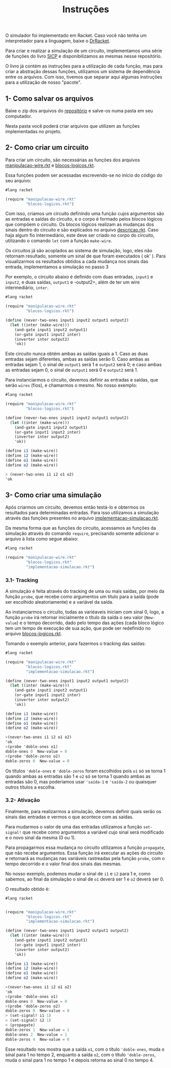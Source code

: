 #+Title: Instruções

**** O simulador foi implementado em Racket. Caso você não tenha um interpretador para a linguagem, baixe o [[https://racket-lang.org/download/][DrRacket]].

Para criar e realizar a simulação de um circuito, implementamos uma série de funções do livro [[https://mitpress.mit.edu/sicp/full-text/book/book-Z-H-22.html#%_sec_3.3.4][SICP]] e disponibilizamos as mesmas nesse repositório. 
   
O livro já contém as instruções para a utilização de cada função, mas para criar a abstração dessas funções, utilizamos um sistema de dependência entre os arquivos. Com isso, tivemos que separar aqui algumas instruções para a utilização de nosso "pacote". 

** 1- Como salvar os arquivos

Baixe o zip dos arquivos do [[https://github.com/CarlaParreiras/Projeto-LP-Circuitos-Digitais][repositório]] e salve-os numa pasta em seu computador.

Nesta pasta você poderá criar arquivos que utilizem as funções implementadas no projeto.

** 2- Como criar um circuito

Para criar um circuito, são necessárias as funções dos arquivos [[https://github.com/CarlaParreiras/Projeto-LP-Circuitos-Digitais/blob/master/manipulacao-wire.rkt/][manipulacao-wire.rkt]] e [[https://github.com/CarlaParreiras/Projeto-LP-Circuitos-Digitais/blob/master/blocos-logicos.rkt/][blocos-logicos.rkt]].

Essa funções podem ser acessadas escrevendo-se no início do código do seu arquivo:

#+BEGIN_SRC scheme
#lang racket

(require "manipulacao-wire.rkt"
         "blocos-logicos.rkt")
#+END_SRC

Com isso, criamos um circuito definindo uma função cujos argumentos são as entradas e saídas do circuito, e o corpo é formado pelos blocos lógicos que compõem o circuito. Os blocos lógicos realizam as mudanças dos sinais dentro do circuito e são explicados no arquivo [[https://github.com/CarlaParreiras/Projeto-LP-Circuitos-Digitais/blob/master/descricao.rkt/][descricao.rkt]]. Caso haja algum fio intermediário, este deve ser criado no corpo do circuito, utilizando o comando =let= com a função =make-wire=.

**** Os circuitos já são acoplados ao sistema de simulação, logo, eles não retornam resultado, somente um sinal de que foram executados ( ok' ). Para visualizarmos os resultados obtidos a cada mudança nos sinais das entrada, implementamos a simulação no passo 3

Por exemplo, o circuito abaixo é definido com duas entradas, =input1= e =input2=, e duas saídas, =output1= e -output2=, além de ter um wire intermediário, =inter=.  

#+BEGIN_SRC scheme
#lang racket

(require "manipulacao-wire.rkt"
         "blocos-logicos.rkt")
         
(define (never-two-ones input1 input2 output1 output2)
  (let ((inter (make-wire)))
    (and-gate input1 input2 output1)
    (or-gate input1 input2 inter)
    (inverter inter output2)
    'ok))
#+END_SRC

Este circuito nunca obtém ambas as saídas iguais a 1. Caso as duas entradas sejam diferentes, ambas as saídas serão 0. Caso ambas as entradas sejam 1, o sinal de =output1= será 1 e =output2= será 0; e caso ambas as entradas sejam 0, o sinal de =output1= será 0 e =output2= será 1. 

Para instanciarmos o circuito, devemos definir as entradas e saídas, que serão =wires= (fios), e chamarmos o mesmo. No nosso exemplo:

#+BEGIN_SRC scheme
#lang racket

(require "manipulacao-wire.rkt"
         "blocos-logicos.rkt")
         
(define (never-two-ones input1 input2 output1 output2)
  (let ((inter (make-wire)))
    (and-gate input1 input2 output1)
    (or-gate input1 input2 inter)
    (inverter inter output2)
    'ok))
    
(define i1 (make-wire))
(define i2 (make-wire))
(define o1 (make-wire))
(define o2 (make-wire))

> (never-two-ones i1 i2 o1 o2)
'ok
#+END_SRC

** 3- Como criar uma simulação

Após criarmos um circuito, devemos então testá-lo e obtermos os resultados para determinadas entradas. Para isso utilizamos a simulação através das funções presentes no arquivo [[https://github.com/CarlaParreiras/Projeto-LP-Circuitos-Digitais/blob/master/implementacao-simulacao.rkt/][implementacao-simulacao.rkt]].

Da mesma forma que as funções do circuito, acessamos as funções da simulação através do comando =require=, precisando somente adicionar o arquivo à lista como segue abaixo:

#+BEGIN_SRC scheme
#lang racket

(require "manipulacao-wire.rkt"
         "blocos-logicos.rkt"
         "implementacao-simulacao.rkt")
#+END_SRC

*** 3.1- Tracking

A simulação é feita através do tracking de uma ou mais saídas, por meio da função =probe=, que recebe como argumentos um título para a saída (pode ser escolhido aleatoriamente) e a variável da saída. 

Ao instanciarmos o circuito, todas as variéaveis iniciam com sinal 0, logo, a função =probe= irá retornar inicialmente o título da saída o seu valor (=New-value=) e o tempo decorrido, dado pelo tempo das ações (cada bloco lógico tem um tempo de execução de sua ação, que pode ser redefinido no arquivo [[https://github.com/CarlaParreiras/Projeto-LP-Circuitos-Digitais/blob/master/blocos-logicos.rkt/][blocos-logicos.rkt]].

Tomando o exemplo anterior, para fazermos o tracking das saídas:

#+BEGIN_SRC scheme
#lang racket

(require "manipulacao-wire.rkt"
         "blocos-logicos.rkt"
         "implementacao-simulacao.rkt")
         
(define (never-two-ones input1 input2 output1 output2)
  (let ((inter (make-wire)))
    (and-gate input1 input2 output1)
    (or-gate input1 input2 inter)
    (inverter inter output2)
    'ok))

(define i1 (make-wire))
(define i2 (make-wire))
(define o1 (make-wire))
(define o2 (make-wire))

>(never-two-ones i1 i2 o1 o2)
'ok
>(probe 'doble-ones o1)
doble-ones 0  New-value = 0
>(probe 'doble-zeros o2)
doble-zeros 0  New-value = 0
#+END_SRC

Os títulos ='doble-ones= e ='doble-zeros= foram escolhidos pois =o1= só se torna 1 quando ambas as entradas são 1 e =o2= só se torna 1 quando ambas as entradas são 0, mas poderíamos usar ='saída-1= e ='saída-2= ou quaisquer outros títulos a escolha.

*** 3.2- Ativação

Finalmente, para realizarmos a simulação, devemos definir quais serão os sinais das entradas e vermos o que acontece com as saídas.

Para mudarmos o valor de uma das entradas utilizamos a função =set-signal!= que recebe como argumentos a variável cujo sinal será modificado e o novo sinal da mesma (0 ou 1).

Para propagarmos essa mudança no circuito utilizamos a função =propagate=, que não recebe argumentos. Essa função irá executar as ações do circuito e retornará as mudanças nas variáveis rastreadas pela função =probe=, com o tempo decorrido e o valor final dos sinais das mesmas.

No nosso exemplo, podemos mudar o sinal de =i1= e =i2= para 1 e, como sabemos, ao final da simulação o sinal de =o1= deverá ser 1 e =o2= deverá ser 0. 

O resultado obtido é:

#+BEGIN_SRC scheme
#lang racket


(require "manipulacao-wire.rkt"
         "blocos-logicos.rkt"
         "implementacao-simulacao.rkt")
         
(define (never-two-ones input1 input2 output1 output2)
  (let ((inter (make-wire)))
    (and-gate input1 input2 output1)
    (or-gate input1 input2 inter)
    (inverter inter output2)
    'ok))

(define i1 (make-wire))
(define i2 (make-wire))
(define o1 (make-wire))
(define o2 (make-wire))

>(never-two-ones i1 i2 o1 o2)
'ok
>(probe 'doble-ones o1)
doble-ones 0  New-value = 0
>(probe 'doble-zeros o2)
doble-zeros 0  New-value = 0
> (set-signal! i1 1)
> (set-signal! i2 1)
> (propagate)
doble-zeros 1  New-value = 1
doble-ones 2  New-value = 1
doble-zeros 4  New-value = 0
#+END_SRC

Esse resultado nos mostra que a saída =o1=, com o título ='doble-ones=, muda o sinal para 1 no tempo 2, enquanto a saída =o2=, com o título ='doble-zeros=, muda o sinal para 1 no tempo 1 e depois retorna ao sinal 0 no tempo 4.

